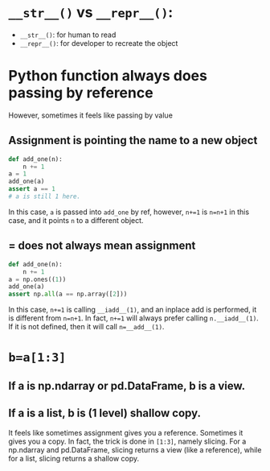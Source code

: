 * =__str__()= vs =__repr__()=:
- =__str__()=: for human to read
- =__repr__()=: for developer to recreate the object

* Python function always does passing by reference
However, sometimes it feels like passing by value
** Assignment is pointing the name to a new object
#+begin_src python
  def add_one(n):
      n += 1
  a = 1
  add_one(a)
  assert a == 1
  # a is still 1 here.
#+end_src
In this case, =a= is passed into =add_one= by ref, however, =n+=1= is =n=n+1= in this case, and it points =n= to a different object.
** = does not always mean assignment
#+begin_src python
  def add_one(n):
      n += 1
  a = np.ones((1))
  add_one(a)
  assert np.all(a == np.array([2]))
#+end_src
In this case, =n+=1= is calling =__iadd__(1)=, and an inplace add is performed, it is different from =n=n+1=. In fact, =n+=1= will always prefer calling =n.__iadd__(1)=. If it is not defined, then it will call =n=__add__(1)=.

* =b=a[1:3]=
** If a is np.ndarray or pd.DataFrame, b is a view.
** If a is a list, b is (1 level) shallow copy.
It feels like sometimes assignment gives you a reference. Sometimes it gives you a copy. In fact, the trick is done in =[1:3]=, namely slicing.
For a np.ndarray and pd.DataFrame, slicing returns a view (like a reference), while for a list, slicing returns a shallow copy.


